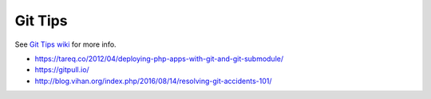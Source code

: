 Git Tips
==========

See `Git Tips wiki <https://github.com/bootstraponline/meta/wiki/Simple-Git>`_ for more info.

* https://tareq.co/2012/04/deploying-php-apps-with-git-and-git-submodule/
* https://gitpull.io/
* http://blog.vihan.org/index.php/2016/08/14/resolving-git-accidents-101/
